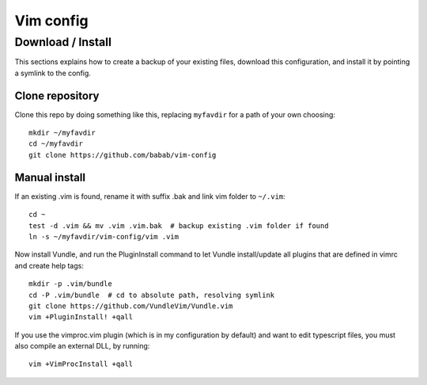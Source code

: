 Vim config
==========

Download / Install
------------------

This sections explains how to create a backup of your existing files,
download this configuration, and install it by pointing a symlink to the
config.


Clone repository
################

Clone this repo by doing something like this, replacing ``myfavdir`` for
a path of your own choosing::

   mkdir ~/myfavdir
   cd ~/myfavdir
   git clone https://github.com/babab/vim-config


Manual install
##############

If an existing .vim is found, rename it with suffix .bak and link vim
folder to ``~/.vim``::

   cd ~
   test -d .vim && mv .vim .vim.bak  # backup existing .vim folder if found
   ln -s ~/myfavdir/vim-config/vim .vim

Now install Vundle, and run the PluginInstall command to let Vundle
install/update all plugins that are defined in vimrc and create help tags::

   mkdir -p .vim/bundle
   cd -P .vim/bundle  # cd to absolute path, resolving symlink
   git clone https://github.com/VundleVim/Vundle.vim
   vim +PluginInstall! +qall

If you use the vimproc.vim plugin (which is in my configuration by
default) and want to edit typescript files, you must also compile an
external DLL, by running::

   vim +VimProcInstall +qall


.. vim: set ts=3 sts=3 sw=3:

